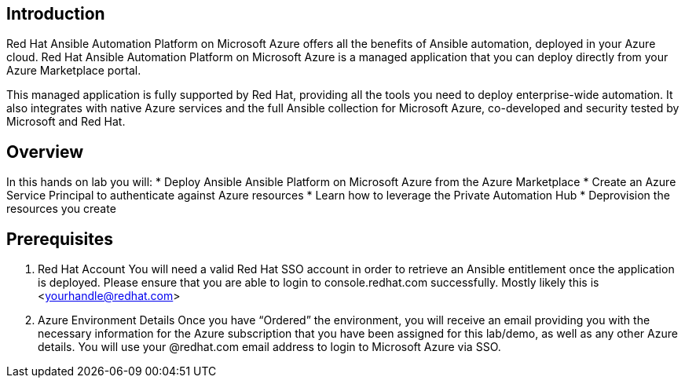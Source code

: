 
== Introduction

Red Hat Ansible Automation Platform on Microsoft Azure offers all the benefits of Ansible automation, deployed in your Azure cloud. Red Hat Ansible Automation Platform on Microsoft Azure is a managed application that you can deploy directly from your Azure Marketplace portal.

This managed application is fully supported by Red Hat, providing all the tools you need to deploy enterprise-wide automation. It also integrates with native Azure services and the full Ansible collection for Microsoft Azure, co-developed and security tested by Microsoft and Red Hat. 


== Overview

In this hands on lab you will:
* Deploy Ansible Ansible Platform on Microsoft Azure from the Azure Marketplace
* Create an Azure Service Principal to authenticate against Azure resources
* Learn how to leverage the Private Automation Hub
* Deprovision the resources you create


== Prerequisites

. Red Hat Account
     You will need a valid Red Hat SSO account in order to retrieve an Ansible entitlement once the application is deployed.  Please ensure that you are able to login to console.redhat.com successfully.  Mostly likely this is <yourhandle@redhat.com> 

. Azure Environment Details
     Once you have “Ordered” the environment, you will receive an email providing you with the necessary information for the Azure subscription that you have been assigned for this lab/demo, as well as any other Azure details.  You will use your @redhat.com email address to login to Microsoft Azure via SSO.
